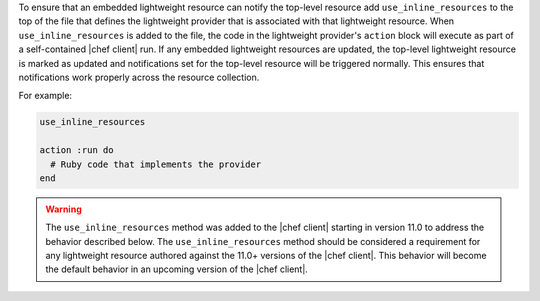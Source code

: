 .. The contents of this file are included in multiple topics.
.. This file should not be changed in a way that hinders its ability to appear in multiple documentation sets.


To ensure that an embedded lightweight resource can notify the top-level resource add ``use_inline_resources`` to the top of the file that defines the lightweight provider that is associated with that lightweight resource. When ``use_inline_resources`` is added to the file, the code in the lightweight provider's ``action`` block will execute as part of a self-contained |chef client| run. If any embedded lightweight resources are updated, the top-level lightweight resource is marked as updated and notifications set for the top-level resource will be triggered normally. This ensures that notifications work properly across the resource collection.

For example:

.. code-block:: ruby

   use_inline_resources

   action :run do
     # Ruby code that implements the provider
   end

.. warning:: The ``use_inline_resources`` method was added to the |chef client| starting in version 11.0 to address the behavior described below. The ``use_inline_resources`` method should be considered a requirement for any lightweight resource authored against the 11.0+ versions of the |chef client|. This behavior will become the default behavior in an upcoming version of the |chef client|.

